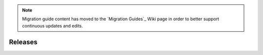 .. _releases:

.. currently, in order to limit the max toc depth to 1 in the right hand side
.. menu, there is a bit of JavaScript in the layout.html to remove the toc-h3
.. elements just on this page.

.. note::
    Migration guide content has moved to the `Migration Guides`_ Wiki page in
    order to better support continuous updates and edits.

Releases
########

.. bokeh-releases::
